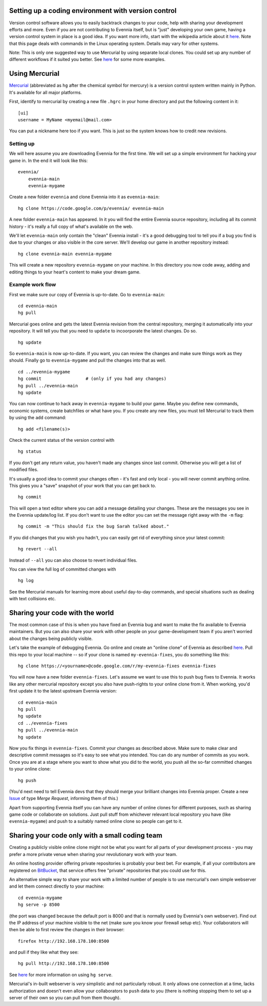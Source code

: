 Setting up a coding environment with version control
====================================================

Version control software allows you to easily backtrack changes to your
code, help with sharing your development efforts and more. Even if you
are not contributing to Evennia itself, but is "just" developing your
own game, having a version control system in place is a good idea. If
you want more info, start with the wikipedia article about it
`here <http://en.wikipedia.org/wiki/Version_control>`_. Note that this
page deals with commands in the Linux operating system. Details may vary
for other systems.

Note: This is only one suggested way to use Mercurial by using separate
local clones. You could set up any number of different workflows if it
suited you better. See `here <http://mercurial.selenic.com/guide/>`_ for
some more examples.

Using Mercurial
===============

`Mercurial <http://mercurial.selenic.com/>`_ (abbreviated as ``hg``
after the chemical symbol for mercury) is a version control system
written mainly in Python. It's available for all major platforms.

First, identify to mercurial by creating a new file ``.hgrc`` in your
home directory and put the following content in it:

::

    [ui]
    username = MyName <myemail@mail.com>

You can put a nickname here too if you want. This is just so the system
knows how to credit new revisions.

Setting up
----------

We will here assume you are downloading Evennia for the first time. We
will set up a simple environment for hacking your game in. In the end it
will look like this:

::

     evennia/
         evennia-main
         evennia-mygame     

Create a new folder ``evennia`` and clone Evennia into it as
``evennia-main``:

::

     hg clone https://code.google.com/p/evennia/ evennia-main

A new folder ``evennia-main`` has appeared. In it you will find the
entire Evennia source repository, including all its commit history -
it's really a full copy of what's available on the web.

We'll let ``evennia-main`` only contain the "clean" Evennia install -
it's a good debugging tool to tell you if a bug you find is due to your
changes or also visible in the core server. We'll develop our game in
another repository instead:

::

     hg clone evennia-main evennia-mygame

This will create a new repository ``evennia-mygame`` on your machine. In
this directory you now code away, adding and editing things to your
heart's content to make your dream game.

Example work flow
-----------------

First we make sure our copy of Evennia is up-to-date. Go to
``evennia-main``:

::

     cd evennia-main 
     hg pull

Mercurial goes online and gets the latest Evennia revision from the
central repository, merging it automatically into your repository. It
will tell you that you need to ``update`` to incoorporate the latest
changes. Do so.

::

     hg update

So ``evennia-main`` is now up-to-date. If you want, you can review the
changes and make sure things work as they should. Finally go to
``evennia-mygame`` and pull the changes into that as well.

::

     
     cd ../evennia-mygame 
     hg commit                 # (only if you had any changes)
     hg pull ../evennia-main
     hg update 

You can now continue to hack away in ``evennia-mygame`` to build your
game. Maybe you define new commands, economic systems, create batchfiles
or what have you. If you create any new files, you must tell Mercurial
to track them by using the ``add`` command:

::

     hg add <filename(s)>

Check the current status of the version control with

::

     hg status

If you don't get any return value, you haven't made any changes since
last commit. Otherwise you will get a list of modified files.

It's usually a good idea to commit your changes often - it's fast and
only local - you will never commit anything online. This gives you a
"save" snapshot of your work that you can get back to.

::

     hg commit

This will open a text editor where you can add a message detailing your
changes. These are the messages you see in the Evennia update/log list.
If you don't want to use the editor you can set the message right away
with the ``-m`` flag:

::

     hg commit -m "This should fix the bug Sarah talked about."

If you did changes that you wish you hadn't, you can easily get rid of
everything since your latest commit:

::

     hg revert --all

Instead of ``--all`` you can also choose to revert individual files.

You can view the full log of committed changes with

::

     hg log

See the Mercurial manuals for learning more about useful day-to-day
commands, and special situations such as dealing with text collisions
etc.

Sharing your code with the world
================================

The most common case of this is when you have fixed an Evennia bug and
want to make the fix available to Evennia maintainers. But you can also
share your work with other people on your game-development team if you
aren't worried about the changes being publicly visible.

Let's take the example of debugging Evennia. Go online and create an
"online clone" of Evennia as described `here <Contributing.html>`_. Pull
this repo to your local machine -- so if your clone is named
``my-evennia-fixes``, you do something like this:

::

    hg clone https://<yourname>@code.google.com/r/my-evennia-fixes evennia-fixes

You will now have a new folder ``evennia-fixes``. Let's assume we want
to use this to push bug fixes to Evennia. It works like any other
mercurial repository except you also have push-rights to your online
clone from it. When working, you'd first update it to the latest
upstream Evennia version:

::

     cd evennia-main
     hg pull 
     hg update    
     cd ../evennia-fixes
     hg pull ../evennia-main
     hg update 

Now you fix things in ``evennia-fixes``. Commit your changes as
described above. Make sure to make clear and descriptive commit messages
so it's easy to see what you intended. You can do any number of commits
as you work. Once you are at a stage where you want to show what you did
to the world, you push all the so-far committed changes to your online
clone:

::

     hg push

(You'd next need to tell Evennia devs that they should merge your
brilliant changes into Evennia proper. Create a new
`Issue <https://code.google.com/p/evennia/issues/list>`_ of type *Merge
Request*, informing them of this.)

Apart from supporting Evennia itself you can have any number of online
clones for different purposes, such as sharing game code or collaborate
on solutions. Just pull stuff from whichever relevant local repository
you have (like ``evennia-mygame``) and push to a suitably named online
clone so people can get to it.

Sharing your code only with a small coding team
===============================================

Creating a publicly visible online clone might not be what you want for
all parts of your development process - you may prefer a more private
venue when sharing your revolutionary work with your team.

An online hosting provider offering private repositories is probably
your best bet. For example, if all your contributors are registered on
`BitBucket <https://bitbucket.org/>`_, that service offers free
"private" repositories that you could use for this.

An alternative simple way to share your work with a limited number of
people is to use mercurial's own simple webserver and let them connect
directly to your machine:

::

     cd evennia-mygame
     hg serve -p 8500

(the port was changed because the default port is 8000 and that is
normally used by Evennia's own webserver). Find out the IP address of
your machine visible to the net (make sure you know your firewall setup
etc). Your collaborators will then be able to first review the changes
in their browser:

::

     firefox http://192.168.178.100:8500

and pull if they like what they see:

::

     hg pull http://192.168.178.100:8500

See `here <http://mercurial.selenic.com/wiki/hgserve>`_ for more
information on using ``hg serve``.

Mercurial's in-built webserver is *very* simplistic and not particularly
robust. It only allows one connection at a time, lacks authorization and
doesn't even allow your collaborators to ``push`` data to you (there is
nothing stopping them to set up a server of their own so you can pull
from them though).
